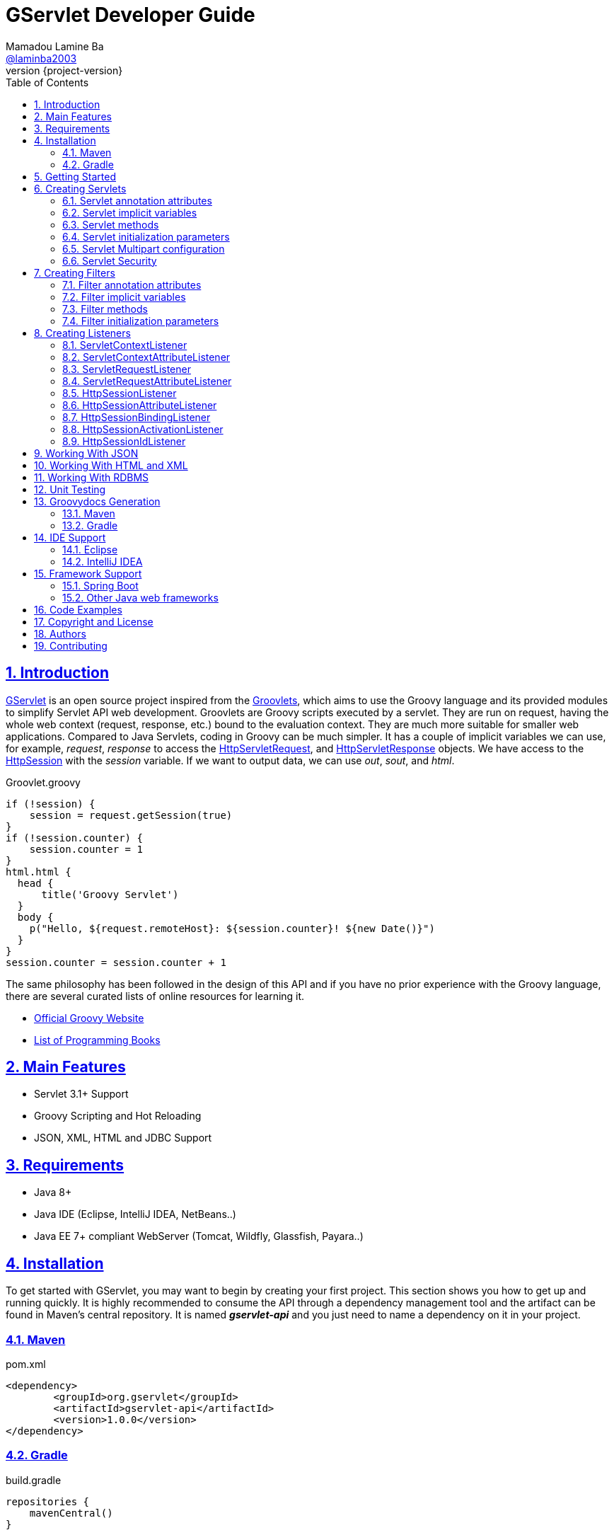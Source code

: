 = GServlet Developer Guide
Mamadou Lamine Ba <https://github.com/laminba2003[@laminba2003]>
:revnumber: {project-version}
:example-caption!:
ifndef::imagesdir[:imagesdir: images]
ifndef::sourcedir[:sourcedir: ../../main/java]
:description: This developer guide describes how to use the GServlet API.
:keywords: Java, Servlets, Groovy, Spring, reference, learn, how to
:doctype: book
:page-layout!:
:toc: left
:nofooter:
:sectanchors:
:sectlinks:
:sectnums:
:icons: font
:source-highlighter: highlightjs
:source-language: asciidoc
:docinfo: shared-head

== Introduction

https://github.com/GServlet/gservlet-api[GServlet] is an open source project inspired from the http://docs.groovy-lang.org/latest/html/documentation/servlet-userguide.html[Groovlets], which aims to use the Groovy language and its provided modules to simplify Servlet API web development. Groovlets are Groovy scripts executed by a servlet. They are run on request, having the whole web context (request, response, etc.) bound to the evaluation context. They are much more suitable for smaller web applications. Compared to Java Servlets, coding in Groovy can be much simpler. It has a couple of implicit variables we can use, for example, _request_, _response_ to access the https://docs.oracle.com/javaee/7/api/javax/servlet/http/HttpServletRequest.html[HttpServletRequest], and https://docs.oracle.com/javaee/7/api/javax/servlet/http/HttpServletResponse.html[HttpServletResponse] objects. We have access to the https://docs.oracle.com/javaee/7/api/javax/servlet/http/HttpSession.html[HttpSession] with the _session_ variable. If we want to output data, we can use _out_, _sout_, and _html_.

.Groovlet.groovy 
[#src-listing] 
[source,java]  
----
if (!session) {
    session = request.getSession(true)
}
if (!session.counter) {
    session.counter = 1
}
html.html {
  head {
      title('Groovy Servlet')
  }
  body {
    p("Hello, ${request.remoteHost}: ${session.counter}! ${new Date()}")
  }
}
session.counter = session.counter + 1
----

The same philosophy has been followed in the design of this API and if you have no prior experience with the Groovy language, there are several curated lists of online resources for learning it.

* https://groovy-lang.org[Official Groovy Website]
* https://groovy-lang.org/learn.html#books[List of Programming Books]

== Main Features

* Servlet 3.1+ Support
* Groovy Scripting and Hot Reloading
* JSON, XML, HTML and JDBC Support

== Requirements

* Java 8+
* Java IDE (Eclipse, IntelliJ IDEA, NetBeans..)
* Java EE 7+ compliant WebServer (Tomcat, Wildfly, Glassfish, Payara..)


== Installation

To get started with GServlet, you may want to begin by creating your first project. This section shows you how to get up and running quickly. It is highly recommended to consume the API through a dependency management tool and the artifact can be found in Maven's central repository. It is named *_gservlet-api_* and you just need to name a dependency on it in your project.

=== Maven

.pom.xml 
[#src-listing] 
[source,xml]  
---- 
<dependency>
	<groupId>org.gservlet</groupId>
	<artifactId>gservlet-api</artifactId>
	<version>1.0.0</version>
</dependency>
----

=== Gradle

.build.gradle 
[#src-listing] 
[source,java]  
---- 
repositories {
    mavenCentral()
}

dependencies {
    compile("org.gservlet:gservlet-api:1.0.0")
}
----

## Getting Started

Once your Java web server is installed and configured, you can put it to work. Five steps take you from writing your first Groovy servlet to running it. Using Maven, these steps are as follows:

image::maven-project.png[Maven webapp project]

. Create a Maven webapp https://maven.apache.org/archetypes/maven-archetype-webapp[project]
. Create the *_groovy_* folder inside your webapp directory
. Write the servlet source code
. Run your Java web server
. Call your servlet from a web browser

Below are some examples that you can try out. 
    
.ProjectServlet.groovy 
[#src-listing] 
[source,java]  
----
import org.gservlet.annotation.Servlet

@Servlet("/projects")
class ProjectServlet {

	List projects = []

	void init() {
	   projects << [id : 1, name : "Groovy", url : "https://groovy-lang.org"]
	   projects << [id : 2, name : "Spring", url : "https://spring.io"]
	   projects << [id : 3, name : "Maven",  url : "https://maven.apache.org"]
	}

	void get() {
	   json(projects)
	}

	void post() {
	   def project = request.body
	   projects << project
	   json(project)
	}

	void put() {
	   def project = request.body
	   int index = projects.findIndexOf { it.id == project.id }
	   projects[index] = project
	   json(project)
	}

	void delete() {
	   def project = request.body
	   int index = projects.findIndexOf { it.id == project.id }
	   json(projects.remove(index))
	}
	
}
----

.CorsFilter.groovy 
[#src-listing] 
[source,java]  
----
import org.gservlet.annotation.Filter

@Filter("/*")
class CorsFilter {

    void filter() {
      response.addHeader("Access-Control-Allow-Origin", "*")
      response.addHeader("Access-Control-Allow-Methods","GET, OPTIONS, HEAD, PUT, POST, DELETE")
      if (request.method == "OPTIONS") {
        response.status = response.SC_ACCEPTED
        return
      }
      next()
    }

}
----

.ServletRequestListener.groovy 
[#src-listing] 
[source,java]  
----
import org.gservlet.annotation.RequestListener

@RequestListener
class ServletRequestListener {

   void init() {
     println "request initialized"
   }

   void destroy() {
     println "request destroyed"
   }

}
----

NOTE: Keep a note that the use of the default package is discouraged and for a hot reloading of your source code, set the **GSERVLET_RELOAD** environment variable to true in your IDE.    

== Creating Servlets

A servlet is a small Java program that runs within a Web server. The https://docs.oracle.com/javaee/7/api/javax/servlet/Servlet.html[Servlet] interface defines methods that all servlets must implement. To implement this interface, you can write a generic servlet that extends the https://docs.oracle.com/javaee/7/api/javax/servlet/GenericServlet.html[GenericServlet] class or an HTTP servlet which extends the https://docs.oracle.com/javaee/7/api/javax/servlet/http/HttpServlet.html[HttpServlet] class and overrides at least one method, usually one of these:

* _doGet_, for HTTP GET requests
* _doPost_, for HTTP POST requests
* _doPut_, for HTTP PUT requests
* _doDelete_, for HTTP DELETE requests


[plantuml, servlet-diagram, png]     
----
interface Servlet {
  + void init(ServletConfig config)
  + void service(ServletRequest request, ServletResponse response)
  + ServletConfig getServletConfig()
  + String getServletInfo()
  + void destroy()
}

interface ServletConfig {
   + String getServletName()
   + String getInitParameter(String name)
   + Enumeration<String> getInitParameterNames()
   + ServletContext getServletContext()
}


abstract GenericServlet {
   + void service(ServletRequest request, ServletResponse response)
   + String getInitParameter(String name)
   + Enumeration<String> getInitParameterNames()
   + ServletContext getServletContext()
   + String getServletName()
}

abstract HttpServlet {
   + void service(HttpServletRequest request, HttpServletResponse response)
   + void doGet(HttpServletRequest request, HttpServletResponse response)
   + void doPost(HttpServletRequest request, HttpServletResponse response)
   + void doPut(HttpServletRequest request, HttpServletResponse response)
   + void doDelete(HttpServletRequest request, HttpServletResponse response)
   + void doHead(HttpServletRequest request, HttpServletResponse response)
   + void doOptions(HttpServletRequest request, HttpServletResponse response)
   + void doTrace(HttpServletRequest request, HttpServletResponse response)
}

interface ServletRequest {
   + Object getAttribute(String name)
   + Enumeration<String> getAttributeNames()
   + int getContentLength()
   + String getContentType()
   + String getParameter(String name)
   + Enumeration<String> getParameterNames()
   + String[] getParameterValues(String name)
   + ServletContext getServletContext()
}


interface HttpServletRequest {
   + boolean authenticate(HttpServletResponse response)
   + HttpSession getSession()
   + HttpSession getSession(boolean create)
   + Principal	getUserPrincipal()
   + String getContextPath()
   + Cookie[] getCookies()
}


interface ServletResponse {
   + void setCharacterEncoding(String charset)
   + void setContentLength(int length)
   + void setContentType(String type)
   + void setLocale(Locale locale)
   + PrintWriter getWriter()
   + ServletOutputStream getOutputStream()
}


interface HttpServletResponse {
   + void addCookie(Cookie cookie)
   + void addDateHeader(String name, long date)
   + void addHeader(String name, String value)
   + void sendRedirect(String location)
   + void setStatus(int status)
   + String encodeURL(String url)
}


Servlet <|.. GenericServlet
Servlet --> ServletConfig
Servlet --> ServletRequest
Servlet --> ServletResponse
GenericServlet <|-- HttpServlet
HttpServlet --> HttpServletRequest
ServletRequest <|-- HttpServletRequest
HttpServlet --> HttpServletResponse
ServletResponse <|-- HttpServletResponse

----

Below is a Java class that extends the HttpServlet class:

.HelloWordServlet.java 
[#src-listing] 
[source,java]  
---- 
import javax.servlet.annotation.WebServlet;
import javax.servlet.http.HttpServlet;
import javax.servlet.http.HttpServletRequest;
import javax.servlet.http.HttpServletResponse;
import java.io.IOException;

@WebServlet("/index.html")
public class HelloWordServlet extends HttpServlet {
	
   public void doGet(HttpServletRequest request,HttpServletResponse response) throws IOException {  
      response.setContentType("text/html");  
      PrintWriter out = response.getWriter();
      out.println("<html>");
      out.println("<body>");
      out.println("<p>Hello World!</p>");
      out.println("</body>");
      out.println("</html>");  
   }
	
}
----

Now, we are going to write its Groovy counterpart with the GServlet API so you can perceive the difference in terms of simplicity and clarity. The name of the HTTP request method handlers are shortened to _get_, _post_ and so on. They take no arguments since the request and the response are now implicit variables.

.HelloWordServlet.groovy 
[#src-listing] 
[source,java]  
---- 
import org.gservlet.annotation.Servlet

@Servlet("/index.html")
class HelloWordServlet {

   void get() {
      out.println("<html>")
      out.println("<body>")
      out.println("<p>Hello World!</p>")
      out.println("</body>")
      out.println("</html>")     
   }
	
}
----

By default the content type of the https://docs.oracle.com/javaee/7/api/javax/servlet/http/HttpServletResponse.html[HttpServletResponse] is set to _text/html_ and the implicit _out_ variable used to generate the HMTL content is nothing less than a reference to its https://docs.oracle.com/javaee/7/api/javax/servlet/ServletResponse.html#getWriter[PrintWriter] object. We could use as well the implicit _html_ variable which is an instance of a Groovy MarkupBuilder, to write a better version of this servlet.


.HelloWordServlet.groovy 
[#src-listing] 
[source,java]  
---- 
import org.gservlet.annotation.Servlet

@Servlet(value="/index.html", loadOnStartup = 1)
class HelloWordServlet {

  void get() {
     html.html {
       body {
         p("Hello World!")
       }
     } 
  }
   
}
----

The generated HTML content looks like this: 

.Generated HTML 
[#src-listing] 
[source,html]  
---- 
<!DOCTYPE html>
<html>
  <body>
    <p>Hello World!</p>
  </body>
</html>
----

=== Servlet annotation attributes

There are the same as those of the https://docs.oracle.com/javaee/7/api/javax/servlet/annotation/WebServlet.html[@WebServlet] annotation.

|===
|Name | Type | Description

| _name_ | String | name of the servlet

| _value_ | String[] | URL patterns of the servlet

| _urlPatterns_ |  String[] | URL patterns of the servlet

| _loadOnStartup_ | Integer | load-on-startup order of the servlet
 
| _initParams_ | InitParam[] | init parameters of the servlet

| _asyncSupported_ | boolean | Declares whether the servlet supports asynchronous operation mode

| _smallIcon_ | String | small icon of the servlet

| _largeIcon_ | String | large icon of the servlet

| _description_ | String | description of the servlet

| _displayName_ | String | display name of the servlet

|===


=== Servlet implicit variables

The implicit variables made available to a https://docs.oracle.com/javaee/7/api/javax/servlet/Servlet.html[Servlet] are as follows:

|===
|Variable |Description

|_logger_ | https://docs.oracle.com/javase/7/docs/api/java/util/logging/Logger.html[logger] object

|_config_ | https://docs.oracle.com/javaee/7/api/javax/servlet/ServletConfig.html[ServletConfig] object

|_request_ |  https://docs.oracle.com/javaee/7/api/javax/servlet/http/HttpServletRequest.html[HttpServletRequest] object

|_response_ | https://docs.oracle.com/javaee/7/api/javax/servlet/http/HttpServletResponse.html)[HttpServletResponse] object
 
|_session_ | https://docs.oracle.com/javaee/7/api/javax/servlet/http/HttpSession.html[HttpSession] object

|_context_ | https://docs.oracle.com/javaee/7/api/javax/servlet/ServletContext.html[ServletContext] object

|_sql_ | http://docs.groovy-lang.org/latest/html/api/groovy/sql/Sql.html[Sql] object

|_out_ | https://docs.oracle.com/javase/7/docs/api/java/io/PrintWriter.html[PrintWriter] object

|_html_ | http://docs.groovy-lang.org/latest/html/api/groovy/xml/MarkupBuilder.html[MarkupBuilder] object

|_xml_ | http://docs.groovy-lang.org/latest/html/api/groovy/xml/MarkupBuilder.html[MarkupBuilder] object
|===


=== Servlet methods

For an exhaustive list of the supported methods, please read the https://gservlet.org/javadocs/1.0.0/org/gservlet/abstractservlet[Javadocs].

|===
|Method |Description

|_void init()_ | handles the initialization process

|_void get()_ | handles the GET request

|_void post()_ | handles the POST request

|_void put()_ |  handles the PUT request

|_void delete()_ | handles the DELETE request
 
|_void head()_ | handles the HEAD request

|_void options()_ | handles the OPTIONS request

|_void trace()_ | handles the TRACE request.

|_void forward(location)_ |  Forwards the request to the provided location

|_void redirect(location)_ |  Redirects the request to the provided location

|_void json(object)_ |  Sends the response as JSON

|_void destroy()_ |  invoked when taken out of the service

|===

=== Servlet initialization parameters

Since Servlet 3, the https://docs.oracle.com/javaee/7/api/javax/servlet/annotation/WebInitParam.html[@WebInitParam] annotation is used to specify initialization parameters for a servlet programmatically, and it takes a required name and value. You can add a description but this is rather informative. In the initialization method _init()_, we can get our parameters using the _getInitParameter()_ method of the https://docs.oracle.com/javaee/7/api/javax/servlet/ServletConfig.html[ServletConfig] object. In the GServlet API, the annotation has been shorten to _@InitParam_ and you can get an initialization parameter through the implicit _config_ variable using just its name or as described above.

.UploadServlet.groovy 
[#src-listing] 
[source,java]  
---- 
import org.gservlet.annotation.InitParam
import org.gservlet.annotation.Servlet

@Servlet( urlPatterns = "/upload",
initParams = [
	@InitParam(name = "uploadDirectory", value = "/images")
] )
class UploadServlet {

	void init() {
		println config.uploadDirectory
		println config.getInitParameter("uploadDirectory")
	}

}
----

The attributes of the _@InitParam_ annotation are the same as those of the https://docs.oracle.com/javaee/7/api/javax/servlet/annotation/WebInitParam.html[@WebInitParam] annotation.

|===
|Name | Type | Description

| _name_ | String | name of the initialization parameter

| _value_ | String | value of the initialization parameter

|===

=== Servlet Multipart configuration

Supporting file uploads is a very basic and common requirement for many web applications. Prior to Servlet 3.0, implementing file upload required the use of external libraries or complex input processing. Version 3.0 of the Java Servlet specification helps to provide a viable solution to the problem in a generic and portable way. The Servlet 3.0 specification supports file upload out of the box, so any web container that implements the specification can parse multipart requests and make mime attachments available through the https://docs.oracle.com/javaee/7/api/javax/servlet/http/HttpServletRequest.html[HttpServletRequest] object. A new annotation, https://docs.oracle.com/javaee/7/api/javax/servlet/annotation/MultipartConfig.html[@MultipartConfig], is used to indicate that the servlet on which it is declared expects requests to made using the _multipart/form-data_ MIME type. Therefore, it can retrieve the Part components of a given _multipart/form-data_ request by calling the _getPart(String name)_ or _getParts()_ method of the https://docs.oracle.com/javaee/7/api/javax/servlet/http/HttpServletRequest.html[HttpServletRequest] object.

.UploadServlet.groovy 
[#src-listing] 
[source,java]  
---- 
import org.gservlet.annotation.InitParam
import org.gservlet.annotation.Servlet
import javax.servlet.annotation.MultipartConfig

@Servlet( urlPatterns = "/upload",
initParams = [
	@InitParam(name = "uploadDirectory", value = "/images")
] )
@MultipartConfig( fileSizeThreshold = 1048576, maxFileSize = 5242880L, maxRequestSize = 26214400L )
class UploadServlet {

	String uploadPath

	void init() {
		uploadPath = context.getRealPath(config.uploadDirectory)
		File uploadDir = new File(uploadPath)
		if (!uploadDir.exists()) {
			uploadDir.mkdir()
		}
	}

	void get() {
		File uploadDir = new File(uploadPath)
		def files = []
		uploadDir.listFiles()?.each { file -> 
			files << [name : file.name, length : file.length(), lastModified : file.lastModified()]
		}
		json(files);
	}

	void post() {
		request.getParts().each { part ->
			String file = uploadPath + File.separator + request.getFileName(part)
			part.write(file)
		}
		redirect(context.contextPath + "/upload");
	}


}
----

=== Servlet Security

The https://docs.oracle.com/javaee/7/api/javax/servlet/annotation/ServletSecurity.html[@ServletSecurity] annotation is used to specify security constraints on a Java servlet. The annotations https://docs.oracle.com/javaee/7/api/javax/servlet/annotation/HttpMethodConstraint.html[@HttpMethodConstraint] and https://docs.oracle.com/javaee/7/api/javax/servlet/annotation/HttpConstraint.html[@HttpConstraint] are used within that annotation to define the security constraints.

 
[#src-listing] 
[source,java]  
---- 
@ServletSecurity(
    httpMethodConstraints = <HttpMethodConstraint[]>,
    value = <HttpConstraint>
)
----

The _httpMethodConstraints_ attribute specifies one or more constraints for some specific HTTP methods, whereas the _value_ attribute specifies a constraint that applies for all other HTTP methods.

.Encryption for all HTTP methods 
[#src-listing] 
[source,java]  
---- 
import org.gservlet.annotation.Servlet
import javax.servlet.annotation.ServletSecurity
import javax.servlet.annotation.ServletSecurity.TransportGuarantee
import javax.servlet.annotation.HttpConstraint

@Servlet(value="/projects")
@ServletSecurity(@HttpConstraint(transportGuarantee = TransportGuarantee.CONFIDENTIAL))
class ProjectServlet {

	
}
----


.Denying access to HTTP POST method 
[#src-listing] 
[source,java]  
---- 
import org.gservlet.annotation.Servlet
import javax.servlet.annotation.ServletSecurity
import javax.servlet.annotation.HttpMethodConstraint
import javax.servlet.annotation.ServletSecurity.EmptyRoleSemantic

@Servlet(value="/projects")
@ServletSecurity(httpMethodConstraints = @HttpMethodConstraint(value = "POST", 
	emptyRoleSemantic = EmptyRoleSemantic.DENY))
class ProjectServlet {

	
}
----


.Requiring that users must have the admin role 
[#src-listing] 
[source,java]  
---- 
import org.gservlet.annotation.Servlet
import javax.servlet.annotation.ServletSecurity
import javax.servlet.annotation.HttpMethodConstraint

@Servlet(value="/projects")
@ServletSecurity(
 httpMethodConstraints = [
  @HttpMethodConstraint(value = "GET", rolesAllowed = "admin"),
  @HttpMethodConstraint(value = "POST", rolesAllowed = "admin"),      
 ]
)
class ProjectServlet {

	
}
----

You can find more examples about how to use the https://docs.oracle.com/javaee/7/api/javax/servlet/annotation/ServletSecurity.html[@ServletSecurity] annotation on the web.

== Creating Filters

A filter is an object that performs filtering tasks on either the request to a resource (a servlet or static content), or on the response from a resource, or both. The https://docs.oracle.com/javaee/7/api/javax/servlet/Filter.html[Filter] interface defines methods that all filters must implement. Filters perform filtering in the _doFilter()_ method.

[plantuml, filter-diagram, png]     
----
interface Filter {
  + void init(FilterConfig config)
  + void doFilter(ServletRequest request, ServletResponse response, FilterChain chain)
  + void destroy()
}

interface FilterChain {
  + void doFilter(ServletRequest request, ServletResponse response)
}


interface ServletRequest {
   + Object getAttribute(String name)
   + Enumeration<String> getAttributeNames()
   + int getContentLength()
   + String getContentType()
   + String getParameter(String name)
   + Enumeration<String> getParameterNames()
   + String[] getParameterValues(String name)
   + ServletContext getServletContext()
}


interface ServletResponse {
   + void setCharacterEncoding(String charset)
   + void setContentLength(int length)
   + void setContentType(String type)
   + void setLocale(Locale locale)
   + PrintWriter getWriter()
   + ServletOutputStream getOutputStream()
}

interface FilterConfig {
   + String getFilterName()
   + String getInitParameter(String name)
   + Enumeration<String> getInitParameterNames()
   + ServletContext getServletContext()
}

Filter --> FilterChain
Filter --> ServletRequest
Filter --> ServletResponse
Filter --> FilterConfig
----


Below is a Java class that implements the Filter interface:

.MyFilter.java 
[#src-listing] 
[source,java]  
----  
import javax.servlet.annotation.WebFilter;
import javax.servlet.Filter;
import javax.servlet.FilterChain;
import javax.servlet.FilterConfig;
import javax.servlet.ServletRequest;
import javax.servlet.ServletResponse;
import javax.servlet.ServletException;
import java.io.IOException;
 
@WebFilter("/*")
public class MyFilter implements Filter {
 
    public void init(FilterConfig filterConfig) throws ServletException {  
    }
 
    public void doFilter(ServletRequest request, ServletResponse response, FilterChain chain)
            throws IOException, ServletException {  
        chain.doFilter(request, response);
    }
 
    public void destroy() {
    }
    
}
----

Its Groovy version with the GServlet API looks like this:

.MyFilter.groovy 
[#src-listing] 
[source,java]  
----  
import org.gservlet.annotation.Filter;
 
@Filter("/*")
class MyFilter {
 
    void init() {  
    }
 
    void filter() {
        next()
    }
 
    void destroy() {
    }
    
}
----

=== Filter annotation attributes

There are the same as those of the https://docs.oracle.com/javaee/7/api/javax/servlet/annotation/WebFilter.html[@WebFilter] annotation.

|===
|Name | Type | Description

| _filterName_ | String | name of the filter

| _value_ | String[] | URL patterns of the filter

| _urlPatterns_ |  String[] | URL patterns of the filter

| _dispatcherTypes_ | DispatcherType[] | dispatcher types to which the filter applies
 
| _initParams_ | InitParam[] | init parameters of the filter

| _servletNames_ | String[] | names of the servlets to which the filter applies

| _asyncSupported_ | boolean | Declares whether the filter supports asynchronous operation mode

| _smallIcon_ | String | small icon of the filter

| _largeIcon_ | String | large icon of the filter

| _description_ | String | description of the filter

| _displayName_ | String | display name of the filter

|===


=== Filter implicit variables

The implicit variables made available to a https://docs.oracle.com/javaee/7/api/javax/servlet/Filter.html[Filter] are as follows:

|===
|Variable |Description

|_logger_ | https://docs.oracle.com/javase/7/docs/api/java/util/logging/Logger.html[logger] object

|_config_ | https://docs.oracle.com/javaee/7/api/javax/servlet/FilterConfig.html[FilterConfig] object

|_request_ |  https://docs.oracle.com/javaee/7/api/javax/servlet/http/HttpServletRequest.html[HttpServletRequest] object

|_response_ | https://docs.oracle.com/javaee/7/api/javax/servlet/http/HttpServletResponse.html)[HttpServletResponse] object

|_chain_ | https://docs.oracle.com/javaee/7/api/javax/servlet/FilterChain.html)[FilterChain] object
 
|_session_ | https://docs.oracle.com/javaee/7/api/javax/servlet/http/HttpSession.html[HttpSession] object

|_context_ | https://docs.oracle.com/javaee/7/api/javax/servlet/ServletContext.html[ServletContext] object

|_sql_ | http://docs.groovy-lang.org/latest/html/api/groovy/sql/Sql.html[Sql] object

|_out_ | https://docs.oracle.com/javase/7/docs/api/java/io/PrintWriter.html[PrintWriter] object

|_html_ | http://docs.groovy-lang.org/latest/html/api/groovy/xml/MarkupBuilder.html[MarkupBuilder] object

|_xml_ | http://docs.groovy-lang.org/latest/html/api/groovy/xml/MarkupBuilder.html[MarkupBuilder] object

|===

=== Filter methods

For an exhaustive list of the supported methods, please read the https://gservlet.org/javadocs/1.0.0/org/gservlet/abstractfilter[Javadocs]. 

|===
|Method |Description

|_void init()_ | handles the initialization process

|_void filter()_ | handles the filtering tasks

|_void next()_ | Calls the next filter in the chain

|_void json(object)_ |  Sends the response as JSON

|_void destroy()_ |  invoked when taken out of the service

|===


=== Filter initialization parameters

The https://docs.oracle.com/javaee/7/api/javax/servlet/annotation/WebInitParam.html[@WebInitParam] annotation is used to specify initialization parameters for a filter programmatically. In its initialization method _init()_, we can get our parameters using the _getInitParameter()_ method of the https://docs.oracle.com/javaee/7/api/javax/servlet/FilterConfig.html[FilterConfig] object. Like for a servlet, the annotation has been shorten to _@InitParam_ and you can get an initialization parameter through the implicit _config_ variable using just its name or as described above.

.LoggingFilter.groovy 
[#src-listing] 
[source,java]  
---- 
import org.gservlet.annotation.InitParam
import org.gservlet.annotation.Filter

@Filter( value = "/*",
initParams = [
	@InitParam(name = "loggingDirectory", value = "/logs")
])
class LoggingFilter {

	void init() {
		println config.loggingDirectory
		println config.getInitParameter("loggingDirectory")
	}

}
----


== Creating Listeners

During the lifetime of a typical Java EE web application, a number of events take place. The Servlet API provides a number of listener interfaces that we can implement to react to these events.

|=== 

| https://docs.oracle.com/javaee/7/api/javax/servlet/ServletContextListener.html[ServletContextListener] | Interface for receiving notification events about https://docs.oracle.com/javaee/7/api/javax/servlet/ServletContext.html[ServletContext] lifecycle changes.

| https://docs.oracle.com/javaee/7/api/javax/servlet/ServletContextAttributeListener.html[ServletContextAttributeListener] | Interface for receiving notification events about https://docs.oracle.com/javaee/7/api/javax/servlet/ServletContext.html[ServletContext] attribute changes.

| https://docs.oracle.com/javaee/7/api/javax/servlet/ServletRequestListener.html[ServletRequestListener] | Interface for receiving notification events about a https://docs.oracle.com/javaee/7/api/javax/servlet/ServletRequest.html[ServletRequest] coming into and going out of scope of a web application.

| https://docs.oracle.com/javaee/7/api/javax/servlet/ServletRequestAttributeListener.html[ServletRequestAttributeListener] | Interface for receiving notification events about https://docs.oracle.com/javaee/7/api/javax/servlet/ServletRequest.html[ServletRequest] attribute changes.

| https://docs.oracle.com/javaee/7/api/javax/servlet/http/HttpSessionListener.html[HttpSessionListener] | Interface for receiving notification events about https://docs.oracle.com/javaee/7/api/javax/servlet/http/HttpSession.html[HttpSession] lifecycle changes.

| https://docs.oracle.com/javaee/7/api/javax/servlet/http/HttpSessionAttributeListener.html[HttpSessionAttributeListener] | Interface for receiving notification events about https://docs.oracle.com/javaee/7/api/javax/servlet/http/HttpSession.html[HttpSession] attribute changes.

| https://docs.oracle.com/javaee/7/api/javax/servlet/http/HttpSessionBindingListener.html[HttpSessionBindingListener] | Interface for receiving notification events when an object is bound to or unbound from a https://docs.oracle.com/javaee/7/api/javax/servlet/http/HttpSession.html[HttpSession].


| https://docs.oracle.com/javaee/7/api/javax/servlet/http/HttpSessionActivationListener.html[HttpSessionActivationListener] | Interface for receiving notification events when an https://docs.oracle.com/javaee/7/api/javax/servlet/http/HttpSession.html[HttpSession] is being passivated and and activated.


| https://docs.oracle.com/javaee/7/api/javax/servlet/http/HttpSessionIdListener.html[HttpSessionIdListener] | Interface for receiving notification events about https://docs.oracle.com/javaee/7/api/javax/servlet/http/HttpSession.html[HttpSession] id changes.

|=== 

=== ServletContextListener

This interface is for receiving notification events about https://docs.oracle.com/javaee/7/api/javax/servlet/ServletContext.html[ServletContext] lifecycle changes. Implementations of this interface are invoked at their https://docs.oracle.com/javaee/7/api/javax/servlet/ServletContextListener.html#contextInitialized-javax.servlet.ServletContextEvent[contextInitialized] method in the order in which they have been declared, and at their https://docs.oracle.com/javaee/7/api/javax/servlet/ServletContextListener.html#contextDestroyed-javax.servlet.ServletContextEvent-[contextDestroyed] method in reverse order.

[plantuml, servletcontextlistener-diagram, png]     
----

interface EventListener {
  
}


interface ServletContextListener {
  + void contextInitialized(ServletContextEvent event)
  + void contextDestroyed(ServletContextEvent event)
}

class ServletContextEvent {
  + ServletContextEvent(ServletContext context)
  + ServletContext getServletContext()
}

class EventObject {
  # Object source
  + EventObject(Object source)
  + Object getSource()
}


interface ServletContext {
   + FilterRegistration.Dynamic addFilter(String filterName, Filter filter)
   + void addListener(String className)
   + ServletRegistration.Dynamic addServlet(String servletName, Servlet servlet)
   + String getRealPath(String path)
}

EventListener <|-- ServletContextListener
ServletContextListener --> ServletContextEvent
ServletContextEvent --> ServletContext
EventObject <|-- ServletContextEvent
----

Below is a Java class that implements the https://docs.oracle.com/javaee/7/api/javax/servlet/ServletContextListener.html[ServletContextListener] interface:

.MyServletContextListener.java 
[#src-listing] 
[source,java]  
---- 
import javax.servlet.ServletContextEvent;
import javax.servlet.ServletContextListener;
import javax.servlet.annotation.WebListener;

@WebListener
public class MyServletContextListener implements ServletContextListener {
	
	public void contextInitialized(ServletContextEvent event) {
	   System.out.println("context started");	
	}
	
	public void contextDestroyed(ServletContextEvent event) {
	   System.out.println("context destroyed");
	}
	
}
----

Its Groovy version with the GServlet API looks like this:

.MyServletContextListener.groovy 
[#src-listing] 
[source,java]  
---- 
import org.gservlet.annotation.ContextListener

@ContextListener
public class MyServletContextListener {
	
	void contextInitialized() {
	   println "context started"	
	}
	
	void contextDestroyed() {
	   println "context destroyed"
	}
	
}
----

The implicit variables made available to a https://docs.oracle.com/javaee/7/api/javax/servlet/ServletContextListener.html[ServletContextListener] are as follows:

|===
|Variable |Description

|_logger_ | https://docs.oracle.com/javase/7/docs/api/java/util/logging/Logger.html[logger] object

|_context_ | https://docs.oracle.com/javaee/7/api/javax/servlet/ServletContext.html[ServletContext] object

|_event_ | https://docs.oracle.com/javaee/7/api/javax/servlet/ServletContextEvent.html[ServletContextEvent] object
|===

=== ServletContextAttributeListener

This interface is for receiving notification events about https://docs.oracle.com/javaee/7/api/javax/servlet/ServletContext.html[ServletContext] attribute changes. The order in which implementations of this interface are invoked is unspecified.

[plantuml, servletcontextattributelistener-diagram, png]     
----

interface EventListener {
  
}

interface ServletContextAttributeListener {
  + void attributeAdded(ServletContextAttributeEvent event)
  + void attributeRemoved(ServletContextAttributeEvent event)
  + void attributeReplaced(ServletContextAttributeEvent event)
}

class ServletContextAttributeEvent {
  + ServletContextAttributeEvent(ServletContext context, String name, Object value)
  + String getName()
  + Object getValue()
}

class ServletContextEvent {
  + ServletContextEvent(ServletContext context)
  + ServletContext getServletContext()
}

class EventObject {
  # Object source
  + EventObject(Object source)
  + Object getSource()
}


interface ServletContext {
   + FilterRegistration.Dynamic addFilter(String filterName, Filter filter)
   + void addListener(String className)
   + ServletRegistration.Dynamic addServlet(String servletName, Servlet servlet)
   + String getRealPath(String path)
}

EventListener <|-- ServletContextAttributeListener
ServletContextAttributeListener --> ServletContextAttributeEvent
ServletContextEvent <|-- ServletContextAttributeEvent
ServletContextEvent --> ServletContext
EventObject <|-- ServletContextEvent
----

Below is a Java class that implements the https://docs.oracle.com/javaee/7/api/javax/servlet/ServletContextAttributeListener.html[ServletContextAttributeListener] interface:


.MyServletContextAttributeListener.java 
[#src-listing] 
[source,java]  
---- 
import javax.servlet.ServletContextAttributeEvent;
import javax.servlet.ServletContextAttributeListener;
import javax.servlet.annotation.WebListener;

@WebListener
public class MyServletContextAttributeListener implements ServletContextAttributeListener {

    public void attributeAdded(ServletContextAttributeEvent event) {
        System.out.println("attr " + event.getName() + " added with value " + event.getValue());
    }

    public void attributeRemoved(ServletContextAttributeEvent event) {
        System.out.println("attr " + event.getName() + " removed with value " + event.getValue());
    }

    public void attributeReplaced(ServletContextAttributeEvent event) {
        System.out.println("attr " + event.getName() + " replaced with value " + event.getValue());
    }
    
}
----

Its Groovy version with the GServlet API looks like this:

.MyServletContextAttributeListener.groovy 
[#src-listing] 
[source,java]  
---- 
import org.gservlet.annotation.ContextAttributeListener

@ContextAttributeListener
public class MyServletContextAttributeListener {

    void attributeAdded() {
        println "attr $name added with value $value"
    }

    void attributeRemoved() {
        println "attr $name removed with value $value"
    }

    void attributeReplaced() {
        println "attr $name replaced with value $value"
    }
    
}
----

The implicit variables made available to a https://docs.oracle.com/javaee/7/api/javax/servlet/ServletContextAttributeListener.html[ServletContextAttributeListener] are as follows:

|===
|Variable |Description

|_logger_ | https://docs.oracle.com/javase/7/docs/api/java/util/logging/Logger.html[logger] object

|_context_ | https://docs.oracle.com/javaee/7/api/javax/servlet/ServletContext.html[ServletContext] object

|_event_ | https://docs.oracle.com/javaee/7/api/javax/servlet/ServletContextAttributeEvent.html[ServletContextAttributeEvent] object

|_name_ | attribute name

|_value_ | attribute value
|===

=== ServletRequestListener

This interface is for receiving notification events about requests coming into and going out of scope of a web application. A request is defined as coming into scope of a web application when it is about to enter the first servlet or filter of the web application, and as going out of scope as it exits the last servlet or the first filter in the chain. Implementations of this interface are invoked at their https://docs.oracle.com/javaee/7/api/javax/servlet/ServletRequestListener.html#requestInitialized-javax.servlet.ServletRequestEvent[requestInitialized] method in the order in which they have been declared, and at their https://docs.oracle.com/javaee/7/api/javax/servlet/ServletRequestListener.html#requestDestroyed-javax.servlet.ServletRequestEvent-[requestDestroyed] method in reverse order.

[plantuml, servletrequestlistener-diagram, png]     
----

interface EventListener {
  
}

interface ServletRequestListener {
  + void requestInitialized(ServletRequestEvent event)
  + void requestDestroyed(ServletRequestEvent event)
}

class ServletRequestEvent {
  + ServletRequestEvent(ServletContext context, ServletRequest request)
  + ServletContext getServletContext()
  + ServletRequest getServletRequest()
}

class EventObject {
  # Object source
  + EventObject(Object source)
  + Object getSource()
}

interface ServletRequest {
   + Object getAttribute(String name)
   + Enumeration<String> getAttributeNames()
   + int getContentLength()
   + String getContentType()
   + String getParameter(String name)
   + Enumeration<String> getParameterNames()
   + String[] getParameterValues(String name)
   + ServletContext getServletContext()
}

interface ServletContext {
   + FilterRegistration.Dynamic addFilter(String filterName, Filter filter)
   + void addListener(String className)
   + ServletRegistration.Dynamic addServlet(String servletName, Servlet servlet)
   + String getRealPath(String path)
}

EventListener <|-- ServletRequestListener
ServletRequestListener --> ServletRequestEvent
ServletRequestEvent --> ServletContext
ServletRequestEvent --> ServletRequest
EventObject <|-- ServletRequestEvent
----


Below is a Java class that implements the https://docs.oracle.com/javaee/7/api/javax/servlet/ServletRequestListener.html[ServletRequestListener] interface:

.MyServletRequestListener.java 
[#src-listing] 
[source,java]  
---- 
import javax.servlet.ServletRequestEvent;
import javax.servlet.ServletRequestListener;
import javax.servlet.annotation.WebListener;

@WebListener
public class MyServletRequestListener implements ServletRequestListener {

    public void requestInitialized(ServletRequestEvent event) {
        System.out.println("request initialized");
    }

    public void requestDestroyed(ServletRequestEvent event) {
        System.out.println("request destroyed");
    }
    
}
----

Its Groovy version with the GServlet API looks like this:

.MyServletRequestListener.groovy 
[#src-listing] 
[source,java]  
---- 
import org.gservlet.annotation.RequestListener

@RequestListener
public class MyServletRequestListener {

    void requestInitialized() {
        println "request initialized"
    }

    void requestDestroyed() {
        println "request destroyed"
    }
    
}
----

The implicit variables made available to a https://docs.oracle.com/javaee/7/api/javax/servlet/ServletRequestListener.html[ServletRequestListener] are as follows:

|===
|Variable |Description

|_logger_ | https://docs.oracle.com/javase/7/docs/api/java/util/logging/Logger.html[logger] object

|_request_ | https://docs.oracle.com/javaee/7/api/javax/servlet/http/HttpServletRequest.html[HttpServletRequest] object

|_session_ | https://docs.oracle.com/javaee/7/api/javax/servlet/http/HttpSession.html[HttpSession] object

|_context_ | https://docs.oracle.com/javaee/7/api/javax/servlet/ServletContext.html[ServletContext] object

|_event_ | https://docs.oracle.com/javaee/7/api/javax/servlet/ServletRequestEvent.html[ServletRequestEvent] object

|===

=== ServletRequestAttributeListener

This interface is for receiving notification events about https://docs.oracle.com/javaee/7/api/javax/servlet/ServletRequest.html[ServletRequest] attribute changes.
Notifications will be generated while the request is within the scope of the web application. A ServletRequest is defined as coming into scope of a web application when it is about to enter the first servlet or filter of the web application, and as going out of scope when it exits the last servlet or the first filter in the chain. The order in which implementations of this interface are invoked is unspecified.


[plantuml, servletrequestattributelistener-diagram, png]     
----

interface EventListener {
  
}

interface ServletRequestAttributeListener {
  + void attributeAdded(ServletRequestAttributeEvent event)
  + void attributeRemoved(ServletRequestAttributeEvent event)
  + void attributeReplaced(ServletRequestAttributeEvent event)
}

class ServletRequestAttributeEvent {
  + ServletRequestAttributeEvent(ServletContext context, ServletRequest request, String name, Object value)
  + String getName()
  + Object getValue()
}

class ServletRequestEvent {
  + ServletRequestEvent(ServletContext context, ServletRequest request)
  + ServletContext getServletContext()
  + ServletRequest getServletRequest()
}

class EventObject {
  # Object source
  + EventObject(Object source)
  + Object getSource()
}


interface ServletContext {
   + FilterRegistration.Dynamic addFilter(String filterName, Filter filter)
   + void addListener(String className)
   + ServletRegistration.Dynamic addServlet(String servletName, Servlet servlet)
   + String getRealPath(String path)
}

EventListener <|-- ServletRequestAttributeListener
ServletRequestAttributeListener --> ServletRequestAttributeEvent
ServletRequestEvent <|-- ServletRequestAttributeEvent
ServletRequestEvent --> ServletContext
EventObject <|-- ServletRequestEvent
----


Below is a Java class that implements the https://docs.oracle.com/javaee/7/api/javax/servlet/ServletRequestAttributeListener.html[ServletRequestAttributeListener] interface:

.MyServletRequestAttributeListener.java 
[#src-listing] 
[source,java]  
---- 
import javax.servlet.ServletRequestAttributeEvent;
import javax.servlet.ServletRequestAttributeListener;
import javax.servlet.annotation.WebListener;

@WebListener
public class MyServletRequestAttributeListener implements ServletRequestAttributeListener {

    public void attributeAdded(ServletRequestAttributeEvent event) {
        System.out.println("attr " + event.getName() + " added with value " + event.getValue());
    }

    public void attributeRemoved(ServletRequestAttributeEvent event) {
        System.out.println("attr " + event.getName() + " removed with value " + event.getValue());
    }

    public void attributeReplaced(ServletRequestAttributeEvent event) {
        System.out.println("attr " + event.getName() + " replaced with value " + event.getValue());
    }
    
}
----

Its Groovy version with the GServlet API looks like this:

.MyServletRequestAttributeListener.groovy 
[#src-listing] 
[source,java]  
---- 
import org.gservlet.annotation.RequestAttributeListener

@RequestAttributeListener
public class MyServletRequestAttributeListener {

    void attributeAdded() {
        println "attr $name added with value $value"
    }

    void attributeRemoved() {
        println "attr $name removed with value $value"
    }

    void attributeReplaced() {
        println "attr $name replaced with value $value"
    }
    
}
----

The implicit variables made available to a https://docs.oracle.com/javaee/7/api/javax/servlet/ServletRequestAttributeListener.html[ServletRequestAttributeListener] are as follows:

|===
|Variable |Description

|_logger_ | https://docs.oracle.com/javase/7/docs/api/java/util/logging/Logger.html[logger] object

|_request_ |  https://docs.oracle.com/javaee/7/api/javax/servlet/http/HttpServletRequest.html[HttpServletRequest] object

|_session_ | https://docs.oracle.com/javaee/7/api/javax/servlet/http/HttpSession.html[HttpSession] object

|_context_ | https://docs.oracle.com/javaee/7/api/javax/servlet/ServletContext.html[ServletContext] object

|_event_ | https://docs.oracle.com/javaee/7/api/javax/servlet/ServletRequestAttributeEvent.html[ServletRequestAttributeEvent] object

|_name_ | attribute name

|_value_ | attribute value
|===

=== HttpSessionListener

This interface is for receiving notification events about https://docs.oracle.com/javaee/7/api/javax/servlet/http/HttpSession.html[HttpSession] lifecycle changes. Implementations of this interface are invoked at their https://docs.oracle.com/javaee/7/api/javax/servlet/http/HttpSessionListener.html#sessionCreated-javax.servlet.http.HttpSessionEvent[sessionCreated] method in the order in which they have been declared, and at their https://docs.oracle.com/javaee/7/api/javax/servlet/http/HttpSessionListener.html#sessionDestroyed-javax.servlet.http.HttpSessionEvent[sessionDestroyed] method in reverse order.

[plantuml, httpsessionlistener-diagram, png]     
----

interface EventListener {
  
}

interface HttpSessionListener {
  + void sessionCreated(HttpSessionEvent event)
  + void sessionDestroyed(HttpSessionEvent event)
}

class HttpSessionEvent {
  + HttpSessionEvent(HttpSession session)
  + HttpSession getSession()
}

class EventObject {
  # Object source
  + EventObject(Object source)
  + Object getSource()
}

interface HttpSession {
   + Object getAttribute(String name)
   + Enumeration<String> getAttributeNames()
   + void invalidate()
   + boolean isNew()
   + ServletContext getServletContext()
}

EventListener <|-- HttpSessionListener
HttpSessionListener --> HttpSessionEvent
HttpSessionEvent --> HttpSession
EventObject <|-- HttpSessionEvent
----

Below is a Java class that implements the https://docs.oracle.com/javaee/7/api/javax/servlet/http/HttpSessionListener.html[HttpSessionListener] interface:

.MyHttpSessionListener.java 
[#src-listing] 
[source,java]  
---- 
import javax.servlet.HttpSessionEvent;
import javax.servlet.HttpSessionListener;
import javax.servlet.annotation.WebListener;

@WebListener
public class MyHttpSessionListener implements HttpSessionListener {
	
	public void sessionCreated(HttpSessionEvent event) {
	  System.out.println("session created");	
	}
	
	public void sessionDestroyed(HttpSessionEvent event) {
	  System.out.println("session destroyed");
	}
	
}
----

Its Groovy version with the GServlet API looks like this:

.MyHttpSessionListener.groovy 
[#src-listing] 
[source,java]  
---- 
import org.gservlet.annotation.SessionListener

@SessionListener
public class MyHttpSessionListener {
	
	void sessionCreated() {
	   println "session created"	
	}
	
	void sessionDestroyed() {
	   println "session destroyed"
	}
	
}
----

The implicit variables made available to a https://docs.oracle.com/javaee/7/api/javax/servlet/http/HttpSessionListener.html[HttpSessionListener] are as follows:

|===
|Variable |Description

|_logger_ | https://docs.oracle.com/javase/7/docs/api/java/util/logging/Logger.html[logger] object

|_session_ | https://docs.oracle.com/javaee/7/api/javax/servlet/http/HttpSession.html[HttpSession] object

|_event_ | https://docs.oracle.com/javaee/7/api/javax/servlet/http/HttpSessionEvent.html[HttpSessionEvent] object

|===


=== HttpSessionAttributeListener

This interface is for receiving notification events about https://docs.oracle.com/javaee/7/api/javax/servlet/http/HttpSession.html[HttpSession] attribute changes. The order in which implementations of this interface are invoked is unspecified.

[plantuml, httpsessionattributelistener-diagram, png]     
----

interface EventListener {
  
}

interface HttpSessionAttributeListener {
  + void attributeAdded(HttpSessionBindingEvent event)
  + void attributeRemoved(HttpSessionBindingEvent event)
  + void attributeReplaced(HttpSessionBindingEvent event)
}

class HttpSessionBindingEvent {
  + HttpSessionBindingEvent(HttpSession session, String name)
  + HttpSessionBindingEvent(HttpSession session, String name, Object value)
  + String getName()
  + Object getValue()
}

class HttpSessionEvent {
  + ServletRequestEvent(ServletContext context, ServletRequest request)
  + ServletContext getServletContext()
  + ServletRequest getServletRequest()
}

class HttpSessionEvent {
  + HttpSessionEvent(HttpSession session)
  + HttpSession getSession()
}

class EventObject {
  # Object source
  + EventObject(Object source)
  + Object getSource()
}

interface HttpSession {
   + Object getAttribute(String name)
   + Enumeration<String> getAttributeNames()
   + void invalidate()
   + boolean isNew()
   + ServletContext getServletContext()
}

EventListener <|-- HttpSessionAttributeListener
HttpSessionAttributeListener --> HttpSessionBindingEvent
HttpSessionEvent <|-- HttpSessionBindingEvent
HttpSessionEvent --> HttpSession
EventObject <|-- HttpSessionEvent
----

Below is a Java class that implements the https://docs.oracle.com/javaee/7/api/javax/servlet/http/HttpSessionAttributeListener.html[HttpSessionAttributeListener] interface:


.MyHttpSessionAttributeListener.java 
[#src-listing] 
[source,java]  
---- 
import javax.servlet.HttpSessionBindingEvent;
import javax.servlet.HttpSessionAttributeListener;
import javax.servlet.annotation.WebListener;

@WebListener
public class MyHttpSessionAttributeListener implements HttpSessionAttributeListener {

    public void attributeAdded(HttpSessionBindingEvent event) {
        System.out.println("attr " + event.getName() + " added with value " + event.getValue());
    }

    public void attributeRemoved(HttpSessionBindingEvent event) {
        System.out.println("attr " + event.getName() + " removed with value " + event.getValue());
    }

    public void attributeReplaced(HttpSessionBindingEvent event) {
        System.out.println("attr " + event.getName() + " replaced with value " + event.getValue());
    }
    
}
----

Its Groovy version with the GServlet API looks like this:

.MyHttpSessionAttributeListener.groovy 
[#src-listing] 
[source,java]  
---- 
import org.gservlet.annotation.SessionAttributeListener

@SessionAttributeListener
public class MyHttpSessionAttributeListener {

    void attributeAdded() {
        println "attr $name added with value $value"
    }

    void attributeRemoved() {
        println "attr $name removed with value $value"
    }

    void attributeReplaced() {
        println "attr $name replaced with value $value"
    }
    
}
----

The implicit variables made available to a https://docs.oracle.com/javaee/7/api/javax/servlet/http/HttpSessionAttributeListener.html[HttpSessionAttributeListener] are as follows:

|===
|Variable |Description

|_logger_ | https://docs.oracle.com/javase/7/docs/api/java/util/logging/Logger.html[logger] object

|_session_ | https://docs.oracle.com/javaee/7/api/javax/servlet/http/HttpSession.html[HttpSession] object

|_event_ |  https://docs.oracle.com/javaee/7/api/javax/servlet/http/HttpSessionBindingEvent.html[HttpSessionBindingEvent] object

|_name_ | attribute name

|_value_ | attribute value
|===

=== HttpSessionBindingListener

This interface is for receiving notification events about when an object is bound to or unbound from a session. This may be as a result of a servlet programmer explicitly unbinding an attribute from a session, due to a session being invalidated, or due to a session timing out.

[plantuml, httpsessionbindinglistener-diagram, png]     
----

interface EventListener {
  
}

interface HttpSessionBindingListener {
  + void valueBound(HttpSessionBindingEvent event)
  + void valueUnbound(HttpSessionBindingEvent event)
}

class HttpSessionBindingEvent {
  + HttpSessionBindingEvent(HttpSession session, String name)
  + HttpSessionBindingEvent(HttpSession session, String name, Object value)
  + String getName()
  + Object getValue()
}

class HttpSessionEvent {
  + HttpSessionEvent(HttpSession session)
  + HttpSession getSession()
}

class EventObject {
  # Object source
  + EventObject(Object source)
  + Object getSource()
}

interface HttpSession {
   + Object getAttribute(String name)
   + Enumeration<String> getAttributeNames()
   + void invalidate()
   + boolean isNew()
   + ServletContext getServletContext()
}

EventListener <|-- HttpSessionBindingListener
HttpSessionBindingListener --> HttpSessionBindingEvent
HttpSessionEvent <|-- HttpSessionBindingEvent
HttpSessionEvent --> HttpSession
EventObject <|-- HttpSessionEvent
----


Below is a Java class that implements the https://docs.oracle.com/javaee/7/api/javax/servlet/http/HttpSessionBindingListener.html[HttpSessionBindingListener] interface:

.MyHttpSessionBindingListener.java 
[#src-listing] 
[source,java]  
---- 
import javax.servlet.HttpSessionBindingEvent;
import javax.servlet.http.HttpSessionBindingListener;
import javax.servlet.annotation.WebListener;

@WebListener
public class MyHttpSessionBindingListener implements HttpSessionBindingListener {

    public void valueBound(HttpSessionBindingEvent event) {
        System.out.println("attr " + event.getName() + " bounded with value " + event.getValue());
    }

    public void valueUnbound(HttpSessionBindingEvent event) {
        System.out.println("attr " + event.getName() + " unbounded with value " + event.getValue());
    }
    
}
----

Its Groovy version with the GServlet API looks like this:

.MyHttpSessionBindingListener.groovy 
[#src-listing] 
[source,java]  
---- 
import org.gservlet.annotation.SessionBindingListener

@SessionBindingListener
public class MyHttpSessionBindingListener {

    void valueBound() {
        println "attr $name bounded with value $value"
    }

    void valueUnbound() {
        println "attr $name unbounded with value $value"
    }
    
}
----

The implicit variables made available to a https://docs.oracle.com/javaee/7/api/javax/servlet/http/HttpSessionBindingListener.html[HttpSessionBindingListener] are as follows:

|===
|Variable |Description

|_logger_ | https://docs.oracle.com/javase/7/docs/api/java/util/logging/Logger.html[logger] object

|_session_ | https://docs.oracle.com/javaee/7/api/javax/servlet/http/HttpSession.html[HttpSession] object

|_event_ |  https://docs.oracle.com/javaee/7/api/javax/servlet/http/HttpSessionBindingEvent.html[HttpSessionBindingEvent] object

|_name_ | attribute name

|_value_ | attribute value
|===

=== HttpSessionActivationListener

Objects that are bound to a session may listen to container events notifying them that sessions will be passivated and activated. A container that migrates session between VMs or persists sessions is required to notify all attributes bound to sessions implementing this interface.

[plantuml, httpsessionactivationlistener-diagram, png]     
----

interface EventListener {
  
}

interface HttpSessionActivationListener {
  + void sessionDidActivate(HttpSessionEvent event)
  + void sessionWillPassivate(HttpSessionEvent event)
}

class HttpSessionEvent {
  + HttpSessionEvent(HttpSession session)
  + HttpSession getSession()
}

class EventObject {
  # Object source
  + EventObject(Object source)
  + Object getSource()
}

interface HttpSession {
   + Object getAttribute(String name)
   + Enumeration<String> getAttributeNames()
   + void invalidate()
   + boolean isNew()
   + ServletContext getServletContext()
}

EventListener <|-- HttpSessionActivationListener
HttpSessionActivationListener --> HttpSessionEvent
HttpSessionEvent --> HttpSession
EventObject <|-- HttpSessionEvent
----

Below is a Java class that implements the https://docs.oracle.com/javaee/7/api/javax/servlet/http/HttpSessionActivationListener.html[HttpSessionActivationListener] interface:


.MyHttpSessionActivationListener.java 
[#src-listing] 
[source,java]  
---- 
import javax.servlet.http.HttpSessionEvent;
import javax.servlet.http.HttpSessionActivationListener;
import javax.servlet.annotation.WebListener;

@WebListener
public class MyHttpSessionActivationListener implements HttpSessionActivationListener {

    public void sessionDidActivate(HttpSessionEvent event) {
        System.out.println("session activated");
    }

    public void sessionWillPassivate(HttpSessionEvent event) {
        System.out.println("session passivated");
    }
    
}
----

Its Groovy version with the GServlet API looks like this:

.MyHttpSessionActivationListener.groovy 
[#src-listing] 
[source,java]  
---- 
import org.gservlet.annotation.SessionActivationListener

@SessionActivationListener
public class MyHttpSessionActivationListener {

    void sessionDidActivate() {
        println "session activated"
    }

    void sessionWillPassivate() {
        println "session passivated"
    }
    
}
----

The implicit variables made available to a https://docs.oracle.com/javaee/7/api/javax/servlet/http/HttpSessionActivationListener.html[HttpSessionActivationListener] are as follows:

|===
|Variable |Description

|_logger_ | https://docs.oracle.com/javase/7/docs/api/java/util/logging/Logger.html[logger] object

|_session_ | https://docs.oracle.com/javaee/7/api/javax/servlet/http/HttpSession.html[HttpSession] object

|_event_ | https://docs.oracle.com/javaee/7/api/javax/servlet/http/HttpSessionEvent.html[HttpSessionEvent] object

|===

=== HttpSessionIdListener

This interface is for receiving notification events about HttpSession id changes. The order in which implementations of this interface are invoked is unspecified.

[plantuml, httpsessionidlistener-diagram, png]     
----

interface EventListener {
  
}

interface HttpSessionIdListener {
  + void sessionIdChanged(HttpSessionEvent event, String oldSessionId)
}

class HttpSessionEvent {
  + HttpSessionEvent(HttpSession session)
  + HttpSession getSession()
}

class EventObject {
  # Object source
  + EventObject(Object source)
  + Object getSource()
}

interface HttpSession {
   + Object getAttribute(String name)
   + Enumeration<String> getAttributeNames()
   + void invalidate()
   + boolean isNew()
   + ServletContext getServletContext()
}

EventListener <|-- HttpSessionIdListener
HttpSessionIdListener --> HttpSessionEvent
HttpSessionEvent --> HttpSession
EventObject <|-- HttpSessionEvent
----


Below is a Java class that implements the https://docs.oracle.com/javaee/7/api/javax/servlet/http/HttpSessionIdListener.html[HttpSessionIdListener] interface:

.MyHttpSessionIdListener.java 
[#src-listing] 
[source,java]  
---- 
import javax.servlet.http.HttpSessionEvent;
import javax.servlet.http.HttpSessionIdListener;
import javax.servlet.annotation.WebListener;

@WebListener
public class MyHttpSessionIdListener implements HttpSessionIdListener {

    public void sessionIdChanged(HttpSessionEvent event, String oldSessionId) {
        System.out.println("the session id was "+oldSessionId);
    }
    
}
----

Its Groovy version with the GServlet API looks like this:

.MyHttpSessionIdListener.groovy 
[#src-listing] 
[source,java]  
---- 
import org.servlet.annotation.SessionIdListener

@WebListener
public class MyHttpSessionIdListener {

    void sessionIdChanged() {
        println "the session id was $oldSessionId"
    }
    
}
----

The implicit variables made available to a https://docs.oracle.com/javaee/7/api/javax/servlet/http/HttpSessionIdListener.html[HttpSessionIdListener] are as follows:

|===
|Variable |Description

|_logger_ | https://docs.oracle.com/javase/7/docs/api/java/util/logging/Logger.html[logger] object

|_session_ | https://docs.oracle.com/javaee/7/api/javax/servlet/http/HttpSession.html[HttpSession] object

|_event_ | https://docs.oracle.com/javaee/7/api/javax/servlet/http/HttpSessionEvent.html[HttpSessionEvent] object

|_oldSessionId_ | old https://docs.oracle.com/javaee/7/api/javax/servlet/http/HttpSession.html[HttpSession] Id

|===

== Working With JSON

Groovy comes with integrated support for converting between Groovy objects and JSON. The classes dedicated to JSON serialisation and parsing are found in the *_groovy.json_* package. You can get an insight of how to use them in the Groovy https://groovy-lang.org/json.html[documentation]. In the GServlet API, we have simplified the process of parsing and producing JSON in your servlets and filters as below: 

.JSON Generation 
[#src-listing] 
[source,java]  
----
import org.gservlet.annotation.Servlet

@Servlet("/projects")
class ProjectServlet {
   
   List projects = []

   void init() {
     projects << [id : 1, name : "Groovy", url : "https://groovy-lang.org"]
     projects << [id : 2, name : "Spring", url : "https://spring.io"]
     projects << [id : 3, name : "Maven",  url : "https://maven.apache.org"]
   }

   void get() {
     json(projects)
   }

   void post() {
     def project = request.body
     projects << project
     json(project)
   }
	
}
----

Whenever, the content type of the request is set to *_application/json_*, you can use its *_body_* property to get the payload as Groovy object. Your servlet or filter can use as well the built-in *_json()_* method to send JSON data as a response.

== Working With HTML and XML

The most commonly used approach for creating HTML and XML content with Groovy is to use a builder. Two implicit variables, _html_ and _xml_, which are bound to an instance of a MarkupBuilder have been made available to your servlets and filters for that purpose.

.HTML Generation
[#src-listing] 
[source,java]  
---- 
import org.gservlet.annotation.Servlet

@Servlet("/index.html")
class HtmlServlet {

  void get() {
     html.html {
       body {
         p("Hello World!")
       }
     } 
  }
   
}
----


.XML Generation
[#src-listing] 
[source,java]  
---- 
import org.gservlet.annotation.Servlet

@Servlet("/books")
class XmlServlet {

  void get() {
	 xml.books {
		 book(id: "1", name : "Groovy in Action")
		 book(id: "2", name : "Spring in Action")
		 book(id: "3", name : "Maven in Action")
	 } 
  }
   
}
----


== Working With RDBMS

The *_groovy-sql_* module provides a higher-level abstraction over the current Java’s JDBC technology and it supports a wide variety of databases. To set up a database with the GServlet API is as simple as to create in the webapp directory, a file named *_gservlet.properties_*.

.gservlet.properties 
[#src-listing] 
[source,plain]  
---- 
db.driver : com.mysql.cj.jdbc.Driver
db.url : jdbc:mysql://localhost:3306/gservlet_examples
db.user : root
db.password : changeit
db.minPoolSize : 5
db.maxPoolSize : 10
----

For each request, an http://docs.groovy-lang.org/latest/html/api/groovy/sql/Sql.html[Sql] connection is automatically created from a data source and made available in your servlets and filters through the implicit _sql_ variable as below:

.ProjectServlet.groovy 
[#src-listing] 
[source,java]  
---- 
import org.gservlet.annotation.Servlet

@Servlet("/projects")
class ProjectServlet {
	
   void post() {
     def params = [1, 'Groovy', 'https://groovy-lang.org']
     sql.execute 'insert into projects (id, name, url) values (?, ?, ?)', params   
   }
	
}
----

.ProjectFilter.groovy 
[#src-listing] 
[source,java]  
----  
import org.gservlet.annotation.Filter;
 
@Filter("/*")
class ProjectFilter {
 
   void filter() {
      sql.eachRow('select * from projects') { project ->
         println "${project.name.padRight(10)} ($project.url)"
      }
      next()
   }
     
}
----

After each request, the _close()_ method of the http://docs.groovy-lang.org/latest/html/api/groovy/sql/Sql.html[Sql] object is automatically invoked to bring it back to the connection pool. Below is a summary of the database configuration properties:

|===
|Name | Required | Description

| _db.driver_ | true | database driver class name

| _db.url_ | true | database url

| _db.user_ |  true | database user

| _db.password_ | true | database password
 
| _db.minPoolSize_ | false | database minimum pool size. The default value is 1

| _db.maxPoolSize_ | false | database maximum pool size. The default value is 3

|===

== Unit Testing

Unit testing servlets is difficult, therefore it is recommended to move the main business logic in the servlet into a separate class which has no dependencies on the Servlet API. The Groovy programming language comes with great support for writing tests. In addition to the language features and test integration with state-of-the-art testing libraries and frameworks, the Groovy ecosystem has born a rich set of testing libraries and frameworks. In its https://groovy-lang.org/testing.html[testing guide], you can take at a closer look at JUnit integration, Spock for specifications, and Geb for functional tests.

== Groovydocs Generation

https://github.com/apache/groovy/blob/master/subprojects/groovy-groovydoc/src/spec/doc/groovydoc.adoc[Groovydoc] was introduced in 2007 to provide for Groovy what https://docs.oracle.com/javase/8/docs/technotes/tools/windows/javadoc.html[Javadoc] provides for Java. It is used to generate the API documentation for the Groovy and Java classes that compose your project.

.ProjectServlet.groovy 
[#src-listing] 
[source,java]  
---- 
import org.gservlet.annotation.Servlet

/**
 * This servlet handles the management of projects
 * 
 * @author John Doe
 */
@Servlet(value="/projects")
class ProjectServlet {

	/**
	 * the projects list
	 */
	List projects = []

	/**
	 * the init method
	 */
	void init() {
		projects << [id : 1, name : "Groovy", url : "https://groovy-lang.org"]
		projects << [id : 2, name : "Spring", url : "https://spring.io"]
		projects << [id : 3, name : "Maven", url : "https://maven.apache.org"]
		projects << [id : 4, name : "JMeter", url : "https://jmeter.apache.org"]
	}
	
	/**
	 * handles the GET method
	 */
	void get() {
		json(projects)
	}

	/**
	 * handles the POST method
	 */
	void post() {
		def project = request.body
		projects << project
		json(project)
	}
	
}
----


=== Maven

https://github.com/groovy/GMavenPlus[GMavenPlus] is a rewrite of https://github.com/groovy/gmaven[GMaven], a plugin that allows you to integrate Groovy into your Maven projects. This is the basic configuration to generate Groovydocs with this plugin.

.pom.xml 
[#src-listing] 
[source,xml]  
---- 
<project>

	<dependencies>
		<dependency>
			<groupId>org.codehaus.groovy</groupId>
			<artifactId>groovy-all</artifactId>
			<version>3.0.6</version>
			<type>pom</type>
		</dependency>
	</dependencies>

	<build>
		<plugins>
			<plugin>
				<groupId>org.codehaus.gmavenplus</groupId>
				<artifactId>gmavenplus-plugin</artifactId>
				<version>1.11.0</version>
				<executions>
					<execution>
						<goals>
							<goal>groovydoc</goal>
						</goals>
					</execution>
				</executions>
				<configuration>
					<sources>
						<source>
							<directory>${project.basedir}/src/main/webapp/groovy</directory>
							<includes>
								<include>**/*.groovy</include>
							</includes>
						</source>
					</sources>
					<links>
					  <link>
					   <href>https://docs.oracle.com/javase/7/docs/api/</href>
					   <packages>java.,javax.,org.xml.</packages>
					  </link>
					  <link>
					   <href>http://docs.groovy-lang.org/latest/html/gapi/</href>
					   <packages>groovy.,org.codehaus.groovy.</packages>
					  </link>
					</links>
				</configuration>
			</plugin>
		</plugins>
	</build>

</project>
----

Run *_mvn gplus:groovydoc_* and your documentation will be generated in the *_target/gapidocs_* directory.

=== Gradle

With Gradle, You can use the https://github.com/apache/groovy/blob/master/subprojects/groovy-groovydoc/src/spec/doc/groovydoc.adoc[Groovydoc] tool to generate your project documentation, and the version that is used, is the one from the Groovy dependency defined in the build script.

.build.gradle 
[#src-listing] 
[source,java]  
---- 
repositories {
    mavenCentral()
}

dependencies {
    compile "org.codehaus.groovy:groovy-all:3.0.6"
}

apply plugin: 'groovy'

sourceSets {
	main {
		groovy {
			srcDirs = ['src/main/webapp/groovy']
		}
	}
}

groovydoc {
  use = true
  groovyClasspath = configurations.compile 
  source = sourceSets.main.groovy
  link 'https://docs.oracle.com/javase/7/docs/api/', 'java.'
  link 'http://docs.groovy-lang.org/latest/html/gapi/', 'groovy.', 'org.codehaus.groovy.'
}
----

Run *_gradle groovydoc_* and your documentation will be generated in the *_build/docs/groovydoc_* directory.

== IDE Support

=== Eclipse

To augment the editor features such as content assist, the GServlet API ships with a DSL Descriptor (DSLD) to describe the editing semantics in a way that can be interpreted by the https://marketplace.eclipse.org/content/groovy-development-tools[Groovy Development Tools (GDT)] which provides Eclipse support for the Groovy programming language. 

.servlet.dsld 
[#src-listing] 
[source,java]  
----  
contribute(currentType(annos: annotatedBy(Servlet))) {
	property name : 'logger', type : java.util.Logger, provider : 'org.gservlet.AbstractServlet'
	property name : 'config', type : javax.servlet.ServletConfig, provider : 'org.gservlet.AbstractServlet'
	property name : 'request', type : javax.servlet.http.HttpServletRequest, provider : 'org.gservlet.AbstractServlet'
	property name : 'response', type : javax.servlet.http.HttpServletResponse, provider : 'org.gservlet.AbstractServlet'
	property name : 'session', type : javax.servlet.http.HttpSession, provider : 'org.gservlet.AbstractServlet'
	property name : 'context', type : javax.servlet.ServletContext, provider : 'org.gservlet.AbstractServlet'
	property name : 'sql', type : groovy.sql.Sql, provider : 'org.gservlet.AbstractServlet'
	property name : 'out', type : java.io.PrintWriter, provider : 'org.gservlet.AbstractServlet'
	property name : 'html', type : groovy.xml.MarkupBuilder, provider : 'org.gservlet.AbstractServlet'
}

contribute(currentType(annos: annotatedBy(Servlet))) {
	delegatesTo type : org.gservlet.AbstractServlet, except : [
		'service',
		'doGet',
		'doPost',
		'doHead',
		'doPut',
		'doTrace',
		'doOptions',
		'doDelete'
	]
}

contribute(currentType(annos: annotatedBy(Filter))) {
	property name : 'logger', type : java.util.Logger, provider : 'org.gservlet.AbstractFilter'
	property name : 'config', type : javax.servlet.FilterConfig, provider : 'org.gservlet.AbstractFilter'
	property name : 'request', type : javax.servlet.http.HttpServletRequest, provider : 'org.gservlet.AbstractFilter'
	property name : 'response', type : javax.servlet.http.HttpServletResponse, provider : 'org.gservlet.AbstractFilter'
	property name : 'chain', type : javax.servlet.FilterChain, provider : 'org.gservlet.AbstractFilter'
	property name : 'session', type : javax.servlet.http.HttpSession, provider : 'org.gservlet.AbstractFilter'
	property name : 'context', type : javax.servlet.ServletContext, provider : 'org.gservlet.AbstractFilter'
	property name : 'sql', type : groovy.sql.Sql, provider : 'org.gservlet.AbstractFilter'
	property name : 'out', type : java.io.PrintWriter, provider : 'org.gservlet.AbstractFilter'
	property name : 'html', type : groovy.xml.MarkupBuilder, provider : 'org.gservlet.AbstractFilter'
}

contribute(currentType(annos: annotatedBy(Filter))) {
	delegatesTo type : org.gservlet.AbstractFilter, except : ['init', 'doFilter']
}

----

Make sure your Eclipse project has the Groovy nature and that the Groovy DSL support is activated. To leverage the full power of the https://marketplace.eclipse.org/content/groovy-development-tools[Groovy Development Tools (GDT)], it is highly recommended to add the _groovy_ folder as source folder, so you can use its wizards to create your artifacts. 

image::groovy-dsl-eclipse.png[Groovy DSL support]


NOTE: The use of the default package is discouraged and the example below illustrates a simple packaging practice to follow throughout your development for a cohesive structure of your project.

.ProjectDao.groovy 
[#src-listing] 
[source,java]  
---- 
package dao

class ProjectDao {
	
   List projects = []

   ProjectDao() {
     projects << [id : 1, name : "Groovy", url : "https://groovy-lang.org"]
     projects << [id : 2, name : "Spring", url : "https://spring.io"]
     projects << [id : 3, name : "Maven",  url : "https://maven.apache.org"]
   }
	
}
----


.ProjectServlet.java 
[#src-listing] 
[source,java]  
----
package servlet

import org.gservlet.annotation.Servlet
import dao.ProjectDao

@Servlet("/projects")
class ProjectServlet {
   
   ProjectDao projectDao

   void init() {
     projectDao = new ProjectDao()
   }

   void get() {
     json(projectDao.projects)
   }
	
}
----

=== IntelliJ IDEA

In the other hand, in IntelliJ IDEA, we can write GDSL Files to have code completion on the injected methods/properties and closures. https://confluence.jetbrains.com/display/GRVY/Scripting+IDE+for+DSL+awareness[GroovyDSL] is a scripting framework with a domain-specific language designed to define the behavior of end-user DSLs as script files which are executed by the IDE on the fly, bringing new reference resolution and code completion logic into the scope of a project.

.servlet.gdsl 
[#src-listing] 
[source,java]  
----  
def classContext = context(scope: classScope())

contributor(classContext) {
  if (hasAnnotation('org.gservlet.annotation.Servlet')) {
    property name: 'logger', type: 'java.util.logging.Logger'
    property name: 'config', type: 'javax.servlet.ServletConfig'
    property name: 'request', type: 'javax.servlet.http.HttpServletRequest'
    property name: 'response',type: 'javax.servlet.http.HttpServletResponse'
    property name: 'session', type: 'javax.servlet.http.HttpSession'
    property name: 'context', type: 'javax.servlet.ServletContext'
    property name: 'sql', type: 'groovy.sql.Sql'
    property name: 'out', type: 'java.io.PrintWriter'
    property name: 'html', type: 'groovy.xml.MarkupBuilder'
    delegatesTo(findClass('org.gservlet.AbstractServlet'))
  }
}

contributor(classContext) {
  if (hasAnnotation('org.gservlet.annotation.Filter')) {
    property name: 'logger', type: 'java.util.logging.Logger'
    property name: 'config', type: 'javax.servlet.FilterConfig'
    property name: 'request', type: 'javax.servlet.http.HttpServletRequest'
    property name: 'response', type: 'javax.servlet.http.HttpServletResponse'
    property name: 'chain', type: 'javax.servlet.FilterChain'
    property name: 'session', type: 'javax.servlet.http.HttpSession'
    property name: 'context', type: 'javax.servlet.ServletContext'
    property name: 'sql', type: 'groovy.sql.Sql'
    property name: 'out', type: 'java.io.PrintWriter'
    property name: 'html', type: 'groovy.xml.MarkupBuilder'
    delegatesTo(findClass('org.gservlet.AbstractFilter'))
  }
}
----

== Framework Support

=== Spring Boot

You just need this configuration below to leverage the GServlet API in your Spring Boot application. 

.SpringConfiguration.java 
[#src-listing] 
[source,java]  
----  
import javax.servlet.ServletContext;
import javax.servlet.ServletException;
import org.gservlet.GServletApplication;
import org.springframework.context.annotation.Configuration;
import org.springframework.context.annotation.Bean;

@Configuration
public class SpringConfiguration implements ServletContextInitializer {

	private GServletApplication application;
	
	@Override
	public void onStartup(ServletContext context) throws ServletException {
		application = new GServletApplication(context);
		application.startOnSpringBoot();
		
	}
	
	@Bean(destroyMethod = "stop")
	public GServletApplication servletApplication() {
		return application;
	}
	
}
----

If you want to reuse the data source configured by Spring, this is how you must proceed: 

.SpringConfiguration.java 
[#src-listing] 
[source,java]  
----  
import javax.servlet.ServletContext;
import javax.servlet.ServletException;
import javax.sql.DataSource;
import org.gservlet.GServletApplication;
import org.springframework.boot.web.servlet.ServletContextInitializer;
import org.springframework.context.annotation.Bean;
import org.springframework.context.annotation.Configuration;

@Configuration
public class SpringConfiguration implements ServletContextInitializer {

	private GServletApplication application;
	
	@Override
	public void onStartup(ServletContext context) throws ServletException {
		application = new GServletApplication(context);
		application.startOnSpringBoot();
		
	}
	
	@Bean(destroyMethod = "stop")
	public GServletApplication servletApplication(DataSource dataSource) {
		application.setDataSource(dataSource);
		return application;
	}
	
}
----

If you want to enable Spring autowiring, this is how to do it using an implementation of the https://gservlet.org/javadocs/1.0.0/org/gservlet/scriptlistener[ScriptListener] interface:

.SpringConfiguration.java 
[#src-listing] 
[source,java]  
----  
import javax.servlet.ServletContext;
import javax.servlet.ServletException;
import javax.sql.DataSource;
import org.gservlet.GServletApplication;
import org.springframework.boot.web.servlet.ServletContextInitializer;
import org.springframework.context.annotation.Bean;
import org.springframework.context.annotation.Configuration;
import org.springframework.web.context.support.SpringBeanAutowiringSupport;

@Configuration
public class SpringConfiguration implements ServletContextInitializer {

	private GServletApplication application;
	
	@Override
	public void onStartup(ServletContext context) throws ServletException {
		application = new GServletApplication(context);
		application.addScriptListener(bean -> {
			SpringBeanAutowiringSupport.processInjectionBasedOnServletContext(bean, context);
		});
		application.startOnSpringBoot();		
	}
	
	@Bean(destroyMethod = "stop")
	public GServletApplication servletApplication(DataSource dataSource) {
		application.setDataSource(dataSource);
		return application;
	}
	
}
----

NOTE: Your Groovy scripts must be created in the *_src/main/resources_* folder if your application is packaged as a jar.

=== Other Java web frameworks 

If the target framework supports the _@WebListener_ annotation of the Servlet API, no configuration is required since we ship with a https://docs.oracle.com/javaee/7/api/javax/servlet/ServletContextListener.html[ServletContextListener] which starts and stops the application. This statement is valid for frameworks like JSF, Apache Struts.

.StartupListener.java 
[#src-listing] 
[source,java]  
----  
package org.gservlet;

import javax.servlet.ServletContextEvent;
import javax.servlet.ServletContextListener;
import javax.servlet.annotation.WebListener;

@WebListener
public class StartupListener implements ServletContextListener {

	private GServletApplication application; 

	@Override
	public void contextInitialized(ServletContextEvent event) {
		application = new GServletApplication(event.getServletContext());
		application.start();
	}
	
	@Override
	public void contextDestroyed(ServletContextEvent event) {
		application.stop();
	}
	
}
----

== Code Examples

We have created several code examples on https://github.com/GServlet/gservlet-examples[GitHub] to help beginners to learn and gain expertise at GServlet. Checkout the appropriate branch for the version that you are using.

== Copyright and License

Copyright @2020. Free use of this software is granted under the terms of the https://www.apache.org/licenses/LICENSE-2.0[Apache 2.0] License.

== Authors

GServlet was created by https://github.com/laminba2003[Mamadou Lamine Ba].

== Contributing

Contributions of any type or any scope, drive the project forward. There are lot of ways to contribute, not just code. We provide more information about how to get involved in our link:/contribute[contribute] page.
